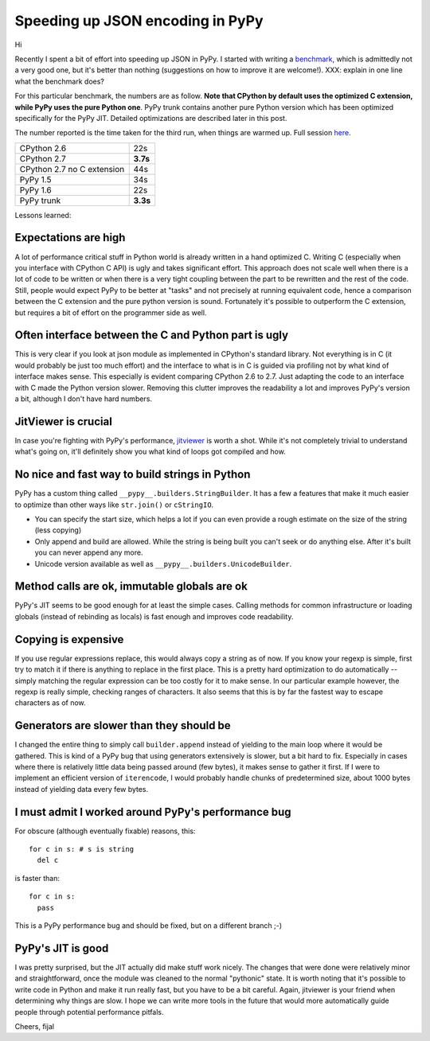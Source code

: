 Speeding up JSON encoding in PyPy
=================================

Hi

Recently I spent a bit of effort into speeding up JSON in PyPy. I started with
writing a `benchmark`_, which is admittedly not a very good one, but it's
better than nothing (suggestions on how to improve it are welcome!). XXX:
explain in one line what the benchmark does?

For this particular benchmark, the numbers are as follow. **Note that CPython by
default uses the optimized C extension, while PyPy uses the pure Python one**.
PyPy trunk contains another pure Python version which has been optimized
specifically for the PyPy JIT. Detailed optimizations are described later in
this post.

The number reported is the time taken for the third run, when things are
warmed up. Full session `here`_.

+----------------------------+-------------+
| CPython 2.6                | 22s         |
+----------------------------+-------------+
| CPython 2.7                | **3.7s**    |
+----------------------------+-------------+
| CPython 2.7 no C extension | 44s         |
+----------------------------+-------------+
| PyPy 1.5                   | 34s         |
+----------------------------+-------------+
| PyPy 1.6                   | 22s         |
+----------------------------+-------------+
| PyPy trunk                 | **3.3s**    |
+----------------------------+-------------+

.. _`benchmark`: https://bitbucket.org/pypy/benchmarks/src/f04d6d63ba60/own/json_bench.py
.. _`here`: http://paste.pocoo.org/show/498988/

Lessons learned:

Expectations are high
---------------------

A lot of performance critical stuff in Python world is already written in a hand
optimized C. Writing C (especially when you interface with CPython C API) is
ugly and takes significant effort. This approach does not scale well when
there is a lot of code to be written or when there is a very tight coupling
between the part to be rewritten and the rest of the code. Still, people would
expect PyPy to be better at "tasks" and not precisely at running equivalent
code, hence a comparison between the C extension and the pure python version
is sound. Fortunately it's possible to outperform the C extension, but requires
a bit of effort on the programmer side as well.

Often interface between the C and Python part is ugly
-----------------------------------------------------

This is very clear if you look at json module as implemented in CPython's
standard library. Not everything is in C (it would probably be just too
much effort) and the interface to what is in C is guided via profiling not
by what kind of interface makes sense. This especially is evident comparing CPython 2.6 to 2.7.
Just adapting the code to an interface with C made the Python version slower.
Removing this clutter improves the readability a lot and improves PyPy's version
a bit, although I don't have hard numbers.

JitViewer is crucial
--------------------

In case you're fighting with PyPy's performance, `jitviewer`_ is worth a shot.
While it's not completely trivial to understand what's going on, it'll
definitely show you what kind of loops got compiled and how.

.. _`jitviewer`: https://bitbucket.org/pypy/jitviewer

No nice and fast way to build strings in Python
-----------------------------------------------

PyPy has a custom thing called ``__pypy__.builders.StringBuilder``. It has
a few a features that make it much easier to optimize than other ways like
``str.join()`` or ``cStringIO``.

* You can specify the start size, which helps a lot if you can even provide
  a rough estimate on the size of the string (less copying)
* Only append and build are allowed. While  the string is being built you
  can't seek or do anything else. After it's built you can never append any more.
* Unicode version available as well as ``__pypy__.builders.UnicodeBuilder``.

Method calls are ok, immutable globals are ok
---------------------------------------------

PyPy's JIT seems to be good enough for at least the simple cases. Calling
methods for common infrastructure or loading globals (instead of rebinding as
locals) is fast enough and improves code readability.

Copying is expensive
--------------------

If you use regular expressions replace, this would always copy a string as of
now. If you know your regexp is simple, first try to match it if there is
anything to replace in the first place. This is a pretty hard optimization to
do automatically -- simply matching the regular expression can be too costly
for it to make sense. In our particular example however, the regexp is really
simple, checking ranges of characters. It also seems that this is by far the
fastest way to escape characters as of now.

Generators are slower than they should be
-----------------------------------------

I changed the entire thing to simply call ``builder.append`` instead of
yielding to the main loop where it would be gathered. This is kind of a PyPy
bug that using generators extensively is slower, but a bit hard to fix.
Especially in cases where there is relatively little data being passed around
(few bytes), it makes sense to gather it first. If I were to implement an
efficient version of ``iterencode``, I would probably handle chunks of
predetermined size, about 1000 bytes instead of yielding data every few bytes.

I must admit I worked around PyPy's performance bug
---------------------------------------------------

For obscure (although eventually fixable) reasons, this::

  for c in s: # s is string
    del c

is faster than::

  for c in s:
    pass

This is a PyPy performance bug and should be fixed, but on a different branch ;-)

PyPy's JIT is good
--------------------------

I was pretty surprised, but the JIT actually did make stuff work nicely.
The changes that were done were relatively minor and straightforward, once
the module was cleaned to the normal "pythonic" state.
It is worth noting that it's possible to write code in Python and make it
run really fast, but you have to be a bit careful. Again, jitviewer is your
friend when determining why things are slow. I hope we can write more tools
in the future that would more automatically guide people through potential
performance pitfals.

Cheers,
fijal
